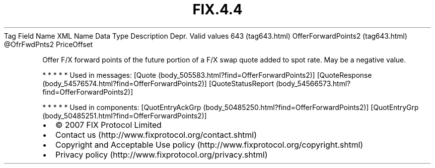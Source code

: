 .TH FIX.4.4 "" "" "Tag #643"
Tag
Field Name
XML Name
Data Type
Description
Depr.
Valid values
643 (tag643.html)
OfferForwardPoints2 (tag643.html)
\@OfrFwdPnts2
PriceOffset
.PP
Offer F/X forward points of the future portion of a F/X swap quote
added to spot rate. May be a negative value.
.PP
   *   *   *   *   *
Used in messages:
[Quote (body_505583.html?find=OfferForwardPoints2)]
[QuoteResponse (body_54576574.html?find=OfferForwardPoints2)]
[QuoteStatusReport (body_54566573.html?find=OfferForwardPoints2)]
.PP
   *   *   *   *   *
Used in components:
[QuotEntryAckGrp (body_50485250.html?find=OfferForwardPoints2)]
[QuotEntryGrp (body_50485251.html?find=OfferForwardPoints2)]

.PD 0
.P
.PD

.PP
.PP
.IP \[bu] 2
© 2007 FIX Protocol Limited
.IP \[bu] 2
Contact us (http://www.fixprotocol.org/contact.shtml)
.IP \[bu] 2
Copyright and Acceptable Use policy (http://www.fixprotocol.org/copyright.shtml)
.IP \[bu] 2
Privacy policy (http://www.fixprotocol.org/privacy.shtml)
